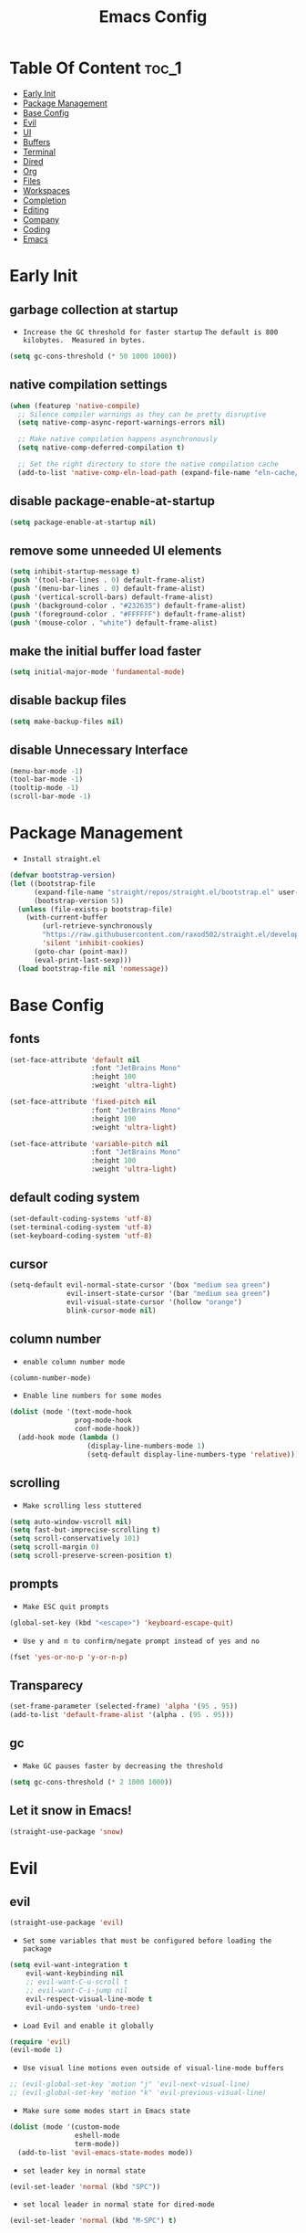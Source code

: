 #+title: Emacs Config

#+property: header-args :mkdirp yes
#+property: header-args:emacs-lisp :tangle-mode

* Table Of Content :toc_1:
- [[#early-init][Early Init]]
- [[#package-management][Package Management]]
- [[#base-config][Base Config]]
- [[#evil][Evil]]
- [[#ui][UI]]
- [[#buffers][Buffers]]
- [[#terminal][Terminal]]
- [[#dired][Dired]]
- [[#org][Org]]
- [[#files][Files]]
- [[#workspaces][Workspaces]]
- [[#completion][Completion]]
- [[#editing][Editing]]
- [[#company][Company]]
- [[#coding][Coding]]
- [[#emacs][Emacs]]

* Early Init
** garbage collection at startup

- =Increase the GC threshold for faster startup=
  =The default is 800 kilobytes.  Measured in bytes.=

#+begin_src emacs-lisp :tangle ~/.config/emacs/early-init.el
(setq gc-cons-threshold (* 50 1000 1000))
#+end_src

** native compilation settings

#+begin_src emacs-lisp :tangle ~/.config/emacs/early-init.el
(when (featurep 'native-compile)
  ;; Silence compiler warnings as they can be pretty disruptive
  (setq native-comp-async-report-warnings-errors nil)

  ;; Make native compilation happens asynchronously
  (setq native-comp-deferred-compilation t)

  ;; Set the right directory to store the native compilation cache
  (add-to-list 'native-comp-eln-load-path (expand-file-name "eln-cache/" user-emacs-directory)))
#+end_src

** disable package-enable-at-startup

#+begin_src emacs-lisp :tangle ~/.config/emacs/early-init.el
(setq package-enable-at-startup nil)
#+end_src

** remove some unneeded UI elements

#+begin_src emacs-lisp :tangle ~/.config/emacs/early-init.el
(setq inhibit-startup-message t)
(push '(tool-bar-lines . 0) default-frame-alist)
(push '(menu-bar-lines . 0) default-frame-alist)
(push '(vertical-scroll-bars) default-frame-alist)
(push '(background-color . "#232635") default-frame-alist)
(push '(foreground-color . "#FFFFFF") default-frame-alist)
(push '(mouse-color . "white") default-frame-alist)
#+end_src

** make the initial buffer load faster

#+begin_src emacs-lisp :tangle ~/.config/emacs/early-init.el
(setq initial-major-mode 'fundamental-mode)
#+end_src

** disable backup files

#+begin_src emacs-lisp :tangle ~/.config/emacs/early-init.el
(setq make-backup-files nil)
#+end_src

** disable Unnecessary Interface

#+begin_src emacs-lisp :tangle ~/.config/emacs/early-init.el
(menu-bar-mode -1)
(tool-bar-mode -1)
(tooltip-mode -1)
(scroll-bar-mode -1)
#+end_src

* Package Management

- =Install straight.el=

#+begin_src emacs-lisp :tangle ~/.config/emacs/init.el
(defvar bootstrap-version)
(let ((bootstrap-file
      (expand-file-name "straight/repos/straight.el/bootstrap.el" user-emacs-directory))
      (bootstrap-version 5))
  (unless (file-exists-p bootstrap-file)
    (with-current-buffer
        (url-retrieve-synchronously
        "https://raw.githubusercontent.com/raxod502/straight.el/develop/install.el"
        'silent 'inhibit-cookies)
      (goto-char (point-max))
      (eval-print-last-sexp)))
  (load bootstrap-file nil 'nomessage))
#+end_src

* Base Config
** fonts

#+begin_src emacs-lisp :tangle ~/.config/emacs/init.el
(set-face-attribute 'default nil
                    :font "JetBrains Mono"
                    :height 100
                    :weight 'ultra-light)

(set-face-attribute 'fixed-pitch nil
                    :font "JetBrains Mono"
                    :height 100
                    :weight 'ultra-light)

(set-face-attribute 'variable-pitch nil
                    :font "JetBrains Mono"
                    :height 100
                    :weight 'ultra-light)
#+end_src

** default coding system

#+begin_src emacs-lisp :tangle ~/.config/emacs/init.el
(set-default-coding-systems 'utf-8)
(set-terminal-coding-system 'utf-8)
(set-keyboard-coding-system 'utf-8)
#+end_src

** cursor

#+begin_src emacs-lisp :tangle ~/.config/emacs/init.el
(setq-default evil-normal-state-cursor '(box "medium sea green")
              evil-insert-state-cursor '(bar "medium sea green")
              evil-visual-state-cursor '(hollow "orange")
              blink-cursor-mode nil)
#+end_src

** column number

- =enable column number mode=
#+begin_src emacs-lisp :tangle ~/.config/emacs/init.el
(column-number-mode)
#+end_src

- =Enable line numbers for some modes=
#+begin_src emacs-lisp :tangle ~/.config/emacs/init.el
(dolist (mode '(text-mode-hook
                prog-mode-hook
                conf-mode-hook))
  (add-hook mode (lambda ()
                   (display-line-numbers-mode 1)
                   (setq-default display-line-numbers-type 'relative))))
#+end_src

** scrolling

- =Make scrolling less stuttered=
#+begin_src emacs-lisp :tangle ~/.config/emacs/init.el
(setq auto-window-vscroll nil)
(setq fast-but-imprecise-scrolling t)
(setq scroll-conservatively 101)
(setq scroll-margin 0)
(setq scroll-preserve-screen-position t)
#+end_src

** prompts

- =Make ESC quit prompts=
#+begin_src emacs-lisp :tangle ~/.config/emacs/init.el
(global-set-key (kbd "<escape>") 'keyboard-escape-quit)
#+end_src

- =Use y and n to confirm/negate prompt instead of yes and no=
#+begin_src emacs-lisp :tangle ~/.config/emacs/init.el
(fset 'yes-or-no-p 'y-or-n-p)
#+end_src

** Transparecy

#+begin_src emacs-lisp :tangle ~/.config/emacs/init.el
(set-frame-parameter (selected-frame) 'alpha '(95 . 95))
(add-to-list 'default-frame-alist '(alpha . (95 . 95)))
#+end_src

** gc

- =Make GC pauses faster by decreasing the threshold=
#+begin_src emacs-lisp :tangle ~/.config/emacs/init.el
(setq gc-cons-threshold (* 2 1000 1000))
#+end_src

** Let it snow in Emacs!

#+begin_src emacs-lisp :tangle ~/.config/emacs/init.el
(straight-use-package 'snow)
#+end_src

* Evil
** evil

#+begin_src emacs-lisp :tangle ~/.config/emacs/init.el
(straight-use-package 'evil)
#+end_src

  - =Set some variables that must be configured before loading the package=
#+begin_src emacs-lisp :tangle ~/.config/emacs/init.el
(setq evil-want-integration t
    evil-want-keybinding nil
    ;; evil-want-C-u-scroll t
    ;; evil-want-C-i-jump nil
    evil-respect-visual-line-mode t
    evil-undo-system 'undo-tree)
#+end_src

  - =Load Evil and enable it globally=
#+begin_src emacs-lisp :tangle ~/.config/emacs/init.el
(require 'evil)
(evil-mode 1)
#+end_src

  - =Use visual line motions even outside of visual-line-mode buffers=
#+begin_src emacs-lisp :tangle ~/.config/emacs/init.el
;; (evil-global-set-key 'motion "j" 'evil-next-visual-line)
;; (evil-global-set-key 'motion "k" 'evil-previous-visual-line)
#+end_src

- =Make sure some modes start in Emacs state=
#+begin_src emacs-lisp :tangle ~/.config/emacs/init.el
(dolist (mode '(custom-mode
                eshell-mode
                term-mode))
  (add-to-list 'evil-emacs-state-modes mode))
#+end_src

- =set leader key in normal state=
#+begin_src emacs-lisp :tangle ~/.config/emacs/init.el
(evil-set-leader 'normal (kbd "SPC"))
#+end_src

- =set local leader in normal state for dired-mode=
#+begin_src emacs-lisp :tangle ~/.config/emacs/init.el
(evil-set-leader 'normal (kbd "M-SPC") t)
#+end_src

** undo-tree

#+begin_src emacs-lisp :tangle ~/.config/emacs/init.el
(straight-use-package 'undo-tree)

(global-undo-tree-mode)
#+end_src

** evil-collection

#+begin_src emacs-lisp :tangle ~/.config/emacs/init.el
(straight-use-package 'evil-collection)

(with-eval-after-load "evil"
  (evil-collection-init))
#+end_src

** evil-nerd-commenter

#+begin_src emacs-lisp :tangle ~/.config/emacs/init.el
(straight-use-package 'evil-nerd-commenter)

(global-set-key (kbd "M-/") 'evilnc-comment-or-uncomment-lines)
#+end_src

** keep text selected after indentation

#+begin_src emacs-lisp :tangle ~/.config/emacs/init.el
(defun bk/evil-shift-right ()
  (interactive)
  (evil-shift-right evil-visual-beginning evil-visual-end)
  (evil-normal-state)
  (evil-visual-restore))

(defun bk/evil-shift-left ()
  (interactive)
  (evil-shift-left evil-visual-beginning evil-visual-end)
  (evil-normal-state)
  (evil-visual-restore))

(evil-define-key 'visual global-map (kbd ">") 'bk/evil-shift-right)
(evil-define-key 'visual global-map (kbd "<") 'bk/evil-shift-left)
#+end_src

* UI
** icons

#+begin_src emacs-lisp :tangle ~/.config/emacs/init.el
(straight-use-package 'all-the-icons)
#+end_src

** theme

#+begin_src emacs-lisp :tangle ~/.config/emacs/init.el
(straight-use-package 'doom-themes)

(setq doom-themes-enable-bold t
      doom-themes-enable-italic t
      doom-themes-visual-bell-config nil)
      ;;doom-themes-org-config)

(load-theme 'doom-one t)
#+end_src

** modeline

#+begin_src emacs-lisp :tangle ~/.config/emacs/init.el
(straight-use-package 'doom-modeline)

(require 'doom-modeline)
(doom-modeline-mode 1)

(setq doom-modeline-height 20)
#+end_src

** dashboard

#+begin_src emacs-lisp :tangle ~/.config/emacs/init.el
(straight-use-package 'dashboard)

(setq dashboard-banner-logo-title "Welcome to Emacs!"
      dashboard-startup-banner 'logo
      dashboard-center-content t
      dashboard-items '((recents  . 10)
			(bookmarks . 10))
			;;(projects . 5))
      dashboard-set-heading-icons t
      dashboard-set-file-icons t
      dashboard-set-navigator t)

(dashboard-setup-startup-hook)
#+end_src

** helpful

#+begin_src emacs-lisp :tangle ~/.config/emacs/init.el
(straight-use-package 'helpful)
(require 'helpful)
#+end_src

** visual fill

#+begin_src emacs-lisp :tangle ~/.config/emacs/init.el
(straight-use-package 'visual-fill-column)

(dolist (mode '(org-mode-hook
                prog-mode-hook))
  (add-hook mode (lambda ()
		   (setq visual-fill-column-width 120
			 visual-fill-column-center-text t)
		   (visual-fill-column-mode 1))))
#+end_src

* Buffers
** reverts

- =Revert Dired and other buffers=
#+begin_src emacs-lisp :tangle ~/.config/emacs/init.el
(setq global-auto-revert-non-file-buffers t)
#+end_src

- =Revert buffers when the underlying file has changed=
#+begin_src emacs-lisp :tangle ~/.config/emacs/init.el
(global-auto-revert-mode 1)
#+end_src

** map

#+begin_src emacs-lisp :tangle ~/.config/emacs/init.el
(evil-define-key 'normal 'global
  (kbd "<leader>fs") 'save-buffer

  (kbd "<leader>bk") 'kill-this-buffer
  (kbd "<leader>bK") 'kill-buffer
  (kbd "<leader>bw") 'kill-buffer-and-window

  (kbd "<leader>bj") 'consult-bookmark
  (kbd "<leader>bs") 'bookmark-set

  (kbd "<leader>dd") 'dired
  (kbd "<leader>dj") 'dired-jump

  (kbd "<leader>wv") 'evil-window-vsplit
  (kbd "<leader>ws") 'evil-window-split
  (kbd "<leader>wh") 'evil-window-left
  (kbd "<leader>wl") 'evil-window-right
  (kbd "<leader>wj") 'evil-window-down
  (kbd "<leader>wk") 'evil-window-up
  (kbd "<leader>wd") 'delete-window
  (kbd "<leader>w=") 'balance-window
  (kbd "<leader>w+") 'evil-window-increase-height
  (kbd "<leader>w-") 'evil-window-decrease-height
  (kbd "<leader>w>") 'evil-window-increase-width
  (kbd "<leader>w<") 'evil-window-decrease-width)
#+end_src

* Terminal
** vterm

#+begin_src emacs-lisp :tangle ~/.config/emacs/init.el
(straight-use-package 'vterm)

(evil-define-key 'normal 'global
  (kbd "<leader>tt") 'vterm)
#+end_src

* Dired
** diredfl

#+begin_src emacs-lisp :tangle ~/.config/emacs/init.el
(straight-use-package 'diredfl)
(add-hook 'dired-mode-hook 'diredfl-mode)
#+end_src

** dired-rainbow

#+begin_src emacs-lisp :tangle ~/.config/emacs/init.el
(straight-use-package 'dired-rainbow)

(require 'dired-rainbow)

(with-eval-after-load "dired"
  (progn
    (dired-rainbow-define-chmod directory "#6cb2eb" "d.*")
    (dired-rainbow-define html "#eb5286" ("css" "less" "sass" "scss" "htm" "html" "jhtm" "mht" "eml" "mustache" "xhtml"))
    (dired-rainbow-define xml "#f2d024" ("xml" "xsd" "xsl" "xslt" "wsdl" "bib" "json" "msg" "pgn" "rss" "yaml" "yml" "rdata"))
    (dired-rainbow-define document "#9561e2" ("docm" "doc" "docx" "odb" "odt" "pdb" "pdf" "ps" "rtf" "djvu" "epub" "odp" "ppt" "pptx"))
    (dired-rainbow-define markdown "#ffed4a" ("org" "etx" "info" "markdown" "md" "mkd" "nfo" "pod" "rst" "tex" "textfile" "txt"))
    (dired-rainbow-define database "#6574cd" ("xlsx" "xls" "csv" "accdb" "db" "mdb" "sqlite" "nc"))
    (dired-rainbow-define media "#de751f" ("mp3" "mp4" "MP3" "MP4" "avi" "mpeg" "mpg" "flv" "ogg" "mov" "mid" "midi" "wav" "aiff" "flac" "mkv"))
    (dired-rainbow-define image "#f66d9b" ("tiff" "tif" "cdr" "gif" "ico" "jpeg" "jpg" "png" "psd" "eps" "svg"))
    (dired-rainbow-define log "#c17d11" ("log"))
    (dired-rainbow-define shell "#f6993f" ("awk" "bash" "bat" "sed" "sh" "zsh" "vim"))
    (dired-rainbow-define interpreted "#38c172" ("py" "ipynb" "rb" "pl" "t" "msql" "mysql" "pgsql" "sql" "r" "clj" "cljs" "scala" "js"))
    (dired-rainbow-define compiled "#4dc0b5" ("asm" "cl" "lisp" "el" "c" "h" "c++" "h++" "hpp" "hxx" "m" "cc" "cs" "cp" "cpp" "go" "f" "for" "ftn" "f90" "f95" "f03" "f08" "s" "rs" "hi" "hs" "pyc" ".java"))
    (dired-rainbow-define executable "#8cc4ff" ("exe" "msi"))
    (dired-rainbow-define compressed "#51d88a" ("7z" "zip" "bz2" "tgz" "txz" "gz" "xz" "z" "Z" "jar" "war" "ear" "rar" "sar" "xpi" "apk" "xz" "tar"))
    (dired-rainbow-define packaged "#faad63" ("deb" "rpm" "apk" "jad" "jar" "cab" "pak" "pk3" "vdf" "vpk" "bsp"))
    (dired-rainbow-define encrypted "#ffed4a" ("gpg" "pgp" "asc" "bfe" "enc" "signature" "sig" "p12" "pem"))
    (dired-rainbow-define fonts "#6cb2eb" ("afm" "fon" "fnt" "pfb" "pfm" "ttf" "otf"))
    (dired-rainbow-define partition "#e3342f" ("dmg" "iso" "bin" "nrg" "qcow" "toast" "vcd" "vmdk" "bak"))
    (dired-rainbow-define vc "#0074d9" ("git" "gitignore" "gitattributes" "gitmodules"))
    (dired-rainbow-define-chmod executable-unix "#38c172" "-.*x.*")
    ))
#+end_src

** dired-open

#+begin_src emacs-lisp :tangle ~/.config/emacs/init.el
(straight-use-package 'dired-open)

(require 'dired-open)

(with-eval-after-load "dired"
  (setq dired-open-extensions
        '(("mkv" . "mpv")
          ("mp4" . "mpv")
          ("avi" . "mpv")
          ("html" . "firefox")
          )))
#+end_src

** dired-icons

#+begin_src emacs-lisp :tangle ~/.config/emacs/init.el
(straight-use-package 'all-the-icons-dired)
(add-hook 'dired-mode-hook 'all-the-icons-dired-mode)
#+end_src

** bookmarks

#+begin_src emacs-lisp :tangle ~/.config/emacs/init.el
(setq bookmark-default-file "~/emacs-bookmarks")
#+end_src

** map

#+begin_src emacs-lisp :tangle ~/.config/emacs/init.el
(evil-collection-define-key 'normal 'dired-mode-map
  "h" 'dired-up-directory
  "l" 'dired-find-file)
#+end_src

#+begin_src emacs-lisp :tangle ~/.config/emacs/init.el
(evil-define-key 'normal dired-mode-map
  (kbd "<localleader>hF") #'helpful-function
  (kbd "<localleader>hC") #'helpful-command)

  (kbd "<localleader>fs") 'save-buffer
  (kbd "<localleader>ff") 'find-file

  (kbd "<localleader>.") 'persp-switch-to-buffer*
  (kbd "<localleader>,") 'consult-buffer

  (kbd "<localleader>tt") 'vterm

  (kbd "<localleader>bK") 'kill-buffer
  (kbd "<localleader>bk") 'kill-this-buffer
  (kbd "<localleader>bw") 'kill-buffer-and-window

  (kbd "<localleader>bj") 'consult-bookmark
  (kbd "<localleader>bs") 'bookmark-set

  (kbd "<localleader><tab>n") 'persp-next
  (kbd "<localleader><tab>p") 'persp-prev
  (kbd "<localleader><tab>k") 'persp-kill
  (kbd "<localleader><tab>b") 'persp-kill-buffer* ; kill perspective buffer
  (kbd "<localleader><tab>K") 'persp-kill-others
  (kbd "<localleader><tab>l") 'persp-switch-last
  (kbd "<localleader><tab>.") 'persp-switch ; switch by name
  (kbd "<localleader><tab>r") 'persp-remove-buffer ; remove buffer from current perspective
  (kbd "<localleader><tab>R") 'persp-rename
  (kbd "<localleader><tab>s") 'persp-state-save ; save persp
  (kbd "<localleader><tab>L") 'persp-state-load ; load persp

  (kbd "<localleader>wv") 'evil-window-vsplit
  (kbd "<localleader>ws") 'evil-window-split
  (kbd "<localleader>wh") 'evil-window-left
  (kbd "<localleader>wl") 'evil-window-right
  (kbd "<localleader>wj") 'evil-window-down
  (kbd "<localleader>wk") 'evil-window-up
  (kbd "<localleader>wd") 'evil-window-delete
  (kbd "<localleader>qq") 'kill-emacs
  (kbd "<localleader>wq") 'save-buffers-kill-emacs)
#+end_src

* Org
** org-mode

#+begin_src emacs-lisp :tangle ~/.config/emacs/init.el
(straight-use-package 'org)
;; (straight-use-package '(org :type built-in))

(add-hook 'org-mode-hook (lambda ()
                      (org-indent-mode)
                      (variable-pitch-mode 1)
                      (auto-fill-mode 0)
                      (visual-line-mode 1)
                      (setq evil-auto-indent nil)))

(setq org-ellipsis " ▾"
    org-hide-emphasis-markers t
    org-src-preserve-indentation t
    org-startup-folded t)
#+end_src

- =disable number mode for org-mode=
#+begin_src emacs-lisp :tangle ~/.config/emacs/init.el
(dolist (mode '(org-mode-hook))
  (add-hook mode (lambda ()
                   (display-line-numbers-mode 0))))
#+end_src

** superstar

#+begin_src emacs-lisp :tangle ~/.config/emacs/init.el
(straight-use-package 'org-superstar)

(with-eval-after-load "org"
  (add-hook 'org-mode-hook 'org-superstar-mode)

  (setq org-superstar-remove-leading-stars t
	org-superstar-headline-bullets-list '("◉" "○" "●" "○" "●" "○" "●")))
#+end_src

** org indent

- =Make sure org-indent face is available=

#+begin_src emacs-lisp :tangle ~/.config/emacs/init.el
(require 'org-indent)

;; Ensure that anything that should be fixed-pitch in Org files appears that way
(set-face-attribute 'org-block nil :foreground nil :inherit 'fixed-pitch)
(set-face-attribute 'org-table nil  :inherit 'fixed-pitch)
(set-face-attribute 'org-formula nil  :inherit 'fixed-pitch)
(set-face-attribute 'org-code nil   :inherit '(shadow fixed-pitch))
(set-face-attribute 'org-indent nil :inherit '(org-hide fixed-pitch))
(set-face-attribute 'org-verbatim nil :inherit '(shadow fixed-pitch))
(set-face-attribute 'org-special-keyword nil :inherit '(font-lock-comment-face fixed-pitch))
(set-face-attribute 'org-meta-line nil :inherit '(font-lock-comment-face fixed-pitch))
(set-face-attribute 'org-checkbox nil :inherit 'fixed-pitch)
#+end_src

** rid of the background

- =Get rid of the background on column views=

#+begin_src emacs-lisp :tangle ~/.config/emacs/init.el
(set-face-attribute 'org-column nil :background nil)
(set-face-attribute 'org-column-title nil :background nil)
#+end_src

** babel
*** Confirm Evaluate

#+begin_src emacs-lisp :tangle ~/.config/emacs/init.el
(setq org-confirm-babel-evaluate nil)
#+end_src

*** Load languages

#+begin_src emacs-lisp :tangle ~/.config/emacs/init.el
(org-babel-do-load-languages
 'org-babel-load-languages
 '((emacs-lisp . t)
   (python . t)
   (shell . t)))
#+end_src

** structure templates

#+begin_src emacs-lisp :tangle ~/.config/emacs/init.el
(require 'org-tempo)

(add-to-list 'org-structure-template-alist '("el" . "src emacs-lisp"))
(add-to-list 'org-structure-template-alist '("p" . "src python"))
(add-to-list 'org-structure-template-alist '("cf" . "src conf"))
(add-to-list 'org-structure-template-alist '("sh" . "src shell"))
(add-to-list 'org-structure-template-alist '("yl" . "src yaml"))
(add-to-list 'org-structure-template-alist '("vr" . "src vimrc"))
(add-to-list 'org-structure-template-alist '("scc" . "src scc"))
#+end_src

** toc-org

#+begin_src emacs-lisp :tangle ~/.config/emacs/init.el
(straight-use-package 'toc-org)

(add-hook 'org-mode-hook 'toc-org-mode)
#+end_src

** map

#+begin_src emacs-lisp :tangle ~/.config/emacs/init.el
(evil-define-key 'normal org-mode-map
  ">" 'org-shiftmetaright
  "<" 'org-shiftmetaleft
  (kbd "<leader>obt") 'org-babel-tangle)
#+end_src

* Files
** sudo-edit

#+begin_src emacs-lisp :tangle ~/.config/emacs/init.el
(straight-use-package 'sudo-edit)
#+end_src

** pdf

#+begin_src emacs-lisp :tangle ~/.config/emacs/init.el
(straight-use-package 'pdf-tools)
(pdf-tools-install)
(setq-default pdf-view-display-size 'fit-page)
#+end_src

** recent files

#+begin_src emacs-lisp :tangle ~/.config/emacs/init.el
(recentf-mode 1)
#+end_src

** map

#+begin_src emacs-lisp :tangle ~/.config/emacs/init.el
(evil-define-key 'normal 'global
  (kbd "<leader>ff") 'find-file
  (kbd "<leader>fr") 'recentf-open-files)
#+end_src

* Workspaces
** persp-mode

- ='persp-modestring-short'= - only displays the current perspective

#+begin_src emacs-lisp :tangle ~/.config/emacs/init.el
(straight-use-package 'perspective)

(setq-default persp-modestring-short t
              persp-initial-frame-name "main"
              persp-state-default-file "~/.persp")

;; Running `persp-mode' multiple times resets the perspective list...
(unless (equal persp-mode t)
  (persp-mode))
#+end_src

** map

#+begin_src emacs-lisp :tangle ~/.config/emacs/init.el
(evil-define-key 'normal 'global
  (kbd "<leader>.") 'persp-switch-to-buffer*

  (kbd "<leader><tab>n") 'persp-next
  (kbd "<leader><tab>p") 'persp-prev
  (kbd "<leader><tab>k") 'persp-kill
  (kbd "<leader><tab>b") 'persp-kill-buffer* ; kill perspective buffer
  (kbd "<leader><tab>K") 'persp-kill-others
  (kbd "<leader><tab>l") 'persp-switch-last
  (kbd "<leader><tab>.") 'persp-switch ; switch by name
  (kbd "<leader><tab>r") 'persp-remove-buffer ; remove buffer from current perspective
  (kbd "<leader><tab>R") 'persp-rename
  (kbd "<leader><tab>s") 'persp-state-save ; save persp
  (kbd "<leader><tab>L") 'persp-state-load) ; load persp
#+end_src

* Completion
** vertico

#+begin_src emacs-lisp :tangle ~/.config/emacs/init.el
(straight-use-package 'vertico)

(vertico-mode 1)
(customize-set-variable 'vertico-cycle t)

(require 'vertico)
(require 'vertico-directory "extensions/vertico-directory.el")

(with-eval-after-load "evil"
  (define-key vertico-map (kbd "C-j") 'vertico-next)
  (define-key vertico-map (kbd "C-k") 'vertico-previous)
  (define-key vertico-map [backspace] 'vertico-directory-delete-char))
#+end_src

** marginalia

#+begin_src emacs-lisp :tangle ~/.config/emacs/init.el
(straight-use-package 'marginalia)
(setq marginalia-annotators '(marginalia-annotators-heavy marginalia-annotators-light nil))
(marginalia-mode 1)
#+end_src

** orderless

#+begin_src emacs-lisp :tangle ~/.config/emacs/init.el
(straight-use-package 'orderless)

(require 'orderless)
(customize-set-variable 'completion-styles '(orderless))
(customize-set-variable 'completion-category-overrides '((file (styles . (partial-completion)))))
(setq completion-category-defaults nil)
#+end_src

** consult

#+begin_src emacs-lisp :tangle ~/.config/emacs/init.el
(straight-use-package 'consult)

(global-set-key (kbd "C-s") 'consult-line)
(define-key minibuffer-local-map (kbd "C-r") 'consult-history)

(setq completion-in-region-function #'consult-completion-in-region)
#+end_src

#+begin_src emacs-lisp :tangle ~/.config/emacs/init.el
(define-key minibuffer-local-map (kbd "C-r") 'consult-history)

(evil-define-key 'normal 'global
  (kbd "<leader>,") 'consult-buffer)
#+end_src

** embark

#+begin_src emacs-lisp :tangle ~/.config/emacs/init.el
(straight-use-package 'embark)

(global-set-key [remap describe-bindings] #'embark-bindings)
(global-set-key (kbd "C-.") 'embark-act)

;; Use Embark to show bindings in a key prefix with `C-h`
(setq prefix-help-command #'embark-prefix-help-command)
#+end_src

** embark-consult

#+begin_src emacs-lisp :tangle ~/.config/emacs/init.el
(straight-use-package 'embark-consult)

(with-eval-after-load "embark consult"
  (add-hook 'embark-collect-mode 'consult-preview-at-point-mode))
#+end_src

** savehist

- =Persist history over Emacs restarts. Vertico sorts by history position=

#+begin_src emacs-lisp :tangle ~/.config/emacs/init.el
(savehist-mode 1)
#+end_src

** minibuffer backward kill

#+begin_src emacs-lisp :tangle ~/.config/emacs/init.el
(defun bk/minibuffer-backward-kill (arg)
  "When minibuffer is completing a file name delete up to parent
folder, otherwise delete a word"
  (interactive "p")
  (if minibuffer-completing-file-name
      ;; Borrowed from https://github.com/raxod502/selectrum/issues/498#issuecomment-803283608
      (if (string-match-p "/." (minibuffer-contents))
          (zap-up-to-char (- arg) ?/)
        (delete-minibuffer-contents))
    (backward-kill-word arg)))
#+end_src

* Editing
** ws-butler

- =Set up ws-butler for trimming whitespace and line endings=
#+begin_src emacs-lisp :tangle ~/.config/emacs/init.el
(straight-use-package 'ws-butler)

(add-hook 'text-mode-hook 'ws-butler-mode)
(add-hook 'prog-mode-hook 'ws-butler-mode)
#+end_src

** kill-ring

- =Do not saves duplicates in kill-ring=
#+begin_src emacs-lisp :tangle ~/.config/emacs/init.el
(setq kill-do-not-save-duplicates t)
#+end_src

** space/tabs

- =Use spaces instead of tabs=
#+begin_src emacs-lisp :tangle ~/.config/emacs/init.el
(setq-default indent-tabs-mode nil)
#+end_src

** save-place

#+begin_src emacs-lisp :tangle ~/.config/emacs/init.el
(save-place-mode 1)
#+end_src

** parentheses

#+begin_src emacs-lisp :tangle ~/.config/emacs/init.el
(show-paren-mode 1)
(electric-pair-mode 1)
#+end_src

* Company
** company

#+begin_src emacs-lisp :tangle ~/.config/emacs/init.el
(straight-use-package 'company)

(add-hook 'after-init-hook 'global-company-mode)

(setq company-minimum-prefix-length 3)
(setq company-idle-delay 0.3)
#+end_src

** company-box

#+begin_src emacs-lisp :tangle ~/.config/emacs/init.el
(straight-use-package 'company-box)
(add-hook 'company-mode-hook 'company-box-mode)
#+end_src

* Coding
** git
*** magit

#+begin_src emacs-lisp :tangle ~/.config/emacs/init.el
(straight-use-package 'magit)
#+end_src

*** diff-hl

#+begin_src emacs-lisp :tangle ~/.config/emacs/init.el
(straight-use-package 'diff-hl)

(global-diff-hl-mode 1)
(diff-hl-flydiff-mode 1)

(add-hook 'magit-pre-refresh-hook 'diff-hl-magit-pre-refresh)
(add-hook 'magit-post-refresh-hook 'diff-hl-magit-post-refresh)
#+end_src

*** map

#+begin_src emacs-lisp :tangle ~/.config/emacs/init.el
(evil-define-key 'normal 'global
  (kbd "<leader>glc") 'magit-log-current
  (kbd "<leader>glf") 'magit-log-buffer-file
  (kbd "<leader>gc") 'magit-commit
  (kbd "<leader>gs") 'magit-status
  (kbd "<leader>gdu") 'magit-diff-unstaged
  (kbd "<leader>gc") 'magit-branch-or-checkout
  (kbd "<leader>gb") 'magit-branch
  (kbd "<leader>gp") 'magit-push-current
  (kbd "<leader>gP") 'magit-pull-branch
  (kbd "<leader>gf") 'magit-fetch
  (kbd "<leader>gF") 'magit-fetch-all
  (kbd "<leader>gr") 'magit-rebase)
#+end_src

** YASnippet

#+begin_src emacs-lisp :tangle ~/.config/emacs/init.el
(straight-use-package 'yasnippet)
(straight-use-package 'yasnippet-snippets)

(require 'yasnippet)

(yas-global-mode 1)

(evil-define-key 'normal 'global
  (kbd "<leader>ydt") 'yas-describe-tables)
#+end_src

** rust
*** Rust Mode

#+begin_src emacs-lisp :tangle ~/.config/emacs/init.el
(straight-use-package 'rust-mode)
#+end_src

*** Cargo

#+begin_src emacs-lisp :tangle ~/.config/emacs/init.el
(straight-use-package 'cargo)
(add-hook 'rust-mode-hook 'cargo-minor-mode)
#+end_src

** python

#+begin_src emacs-lisp :tangle ~/.config/emacs/init.el
(straight-use-package 'python-mode)
#+end_src

** flycheck

#+begin_src emacs-lisp :tangle ~/.config/emacs/init.el
(straight-use-package 'flycheck)
(add-hook 'after-init-hook #'global-flycheck-mode)
(setq flycheck-check-syntax-automatically '(save
                                            idle-change
                                            mode-enabled))
#+end_src

** bash

- =Make shebang (#!) file executable when saved=
#+begin_src emacs-lisp :tangle ~/.config/emacs/init.el
(add-hook 'after-save-hook 'executable-make-buffer-file-executable-if-script-p)
#+end_src

* Emacs

#+begin_src emacs-lisp :tangle ~/.config/emacs/init.el
(evil-define-key 'normal 'global
  (kbd "<leader>qq") 'kill-emacs
  (kbd "<leader>wq") 'save-buffers-kill-emacs)
#+end_src
